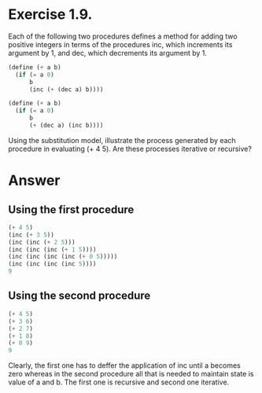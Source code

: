 * Exercise 1.9.  
Each of the following two procedures defines a method for adding two
positive integers in terms of the procedures inc, which increments its
argument by 1, and dec, which decrements its argument by 1. 

#+begin_src scheme
(define (+ a b)
  (if (= a 0)
      b
      (inc (+ (dec a) b))))
#+end_src

#+begin_src scheme
(define (+ a b)
  (if (= a 0)
      b
      (+ (dec a) (inc b))))
#+end_src

Using the substitution model, illustrate the process generated by each
procedure in evaluating (+ 4 5). Are these processes iterative or
recursive? 

* Answer

** Using the first procedure 
   #+begin_src scheme
   (+ 4 5)
   (inc (+ 3 5))
   (inc (inc (+ 2 5)))
   (inc (inc (inc (+ 1 5))))
   (inc (inc (inc (inc (+ 0 5)))))
   (inc (inc (inc (inc 5))))
   9  
   #+end_src

** Using the second procedure
   #+begin_src scheme
   (+ 4 5)
   (+ 3 6)
   (+ 2 7)
   (+ 1 8)
   (+ 0 9)
   9   
   #+end_src

Clearly, the first one has to deffer the application of inc until a
becomes zero whereas in the second procedure all that is needed to
maintain state is value of a and b. The first one is recursive and
second one iterative. 

